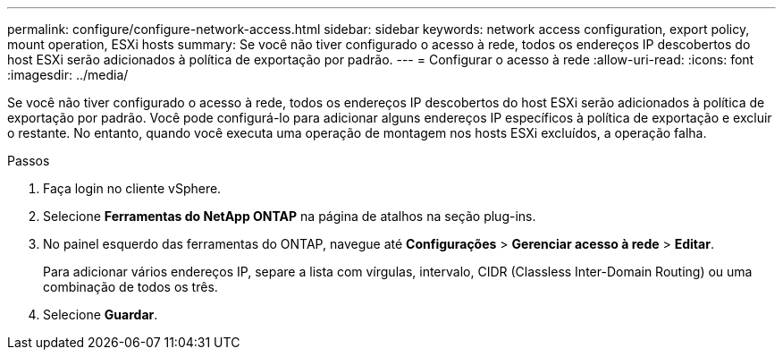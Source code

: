 ---
permalink: configure/configure-network-access.html 
sidebar: sidebar 
keywords: network access configuration, export policy, mount operation, ESXi hosts 
summary: Se você não tiver configurado o acesso à rede, todos os endereços IP descobertos do host ESXi serão adicionados à política de exportação por padrão. 
---
= Configurar o acesso à rede
:allow-uri-read: 
:icons: font
:imagesdir: ../media/


[role="lead"]
Se você não tiver configurado o acesso à rede, todos os endereços IP descobertos do host ESXi serão adicionados à política de exportação por padrão. Você pode configurá-lo para adicionar alguns endereços IP específicos à política de exportação e excluir o restante. No entanto, quando você executa uma operação de montagem nos hosts ESXi excluídos, a operação falha.

.Passos
. Faça login no cliente vSphere.
. Selecione *Ferramentas do NetApp ONTAP* na página de atalhos na seção plug-ins.
. No painel esquerdo das ferramentas do ONTAP, navegue até *Configurações* > *Gerenciar acesso à rede* > *Editar*.
+
Para adicionar vários endereços IP, separe a lista com vírgulas, intervalo, CIDR (Classless Inter-Domain Routing) ou uma combinação de todos os três.

. Selecione *Guardar*.

